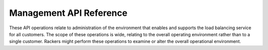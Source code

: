.. _mgmt-api-ref:

======================================
**Management API Reference**
======================================

These API operations relate to administration of the environment 
that enables and supports the load balancing service for all customers. 
The scope of these operations is wide, relating to the overall 
operating environment rather than to a single customer. Rackers 
might perform these operations to examine or alter the overall 
operational environment. 
 